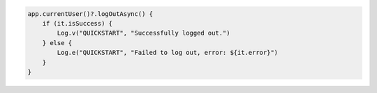 .. code-block:: kotlin

   app.currentUser()?.logOutAsync() {
       if (it.isSuccess) {
           Log.v("QUICKSTART", "Successfully logged out.")
       } else {
           Log.e("QUICKSTART", "Failed to log out, error: ${it.error}")
       }
   }

